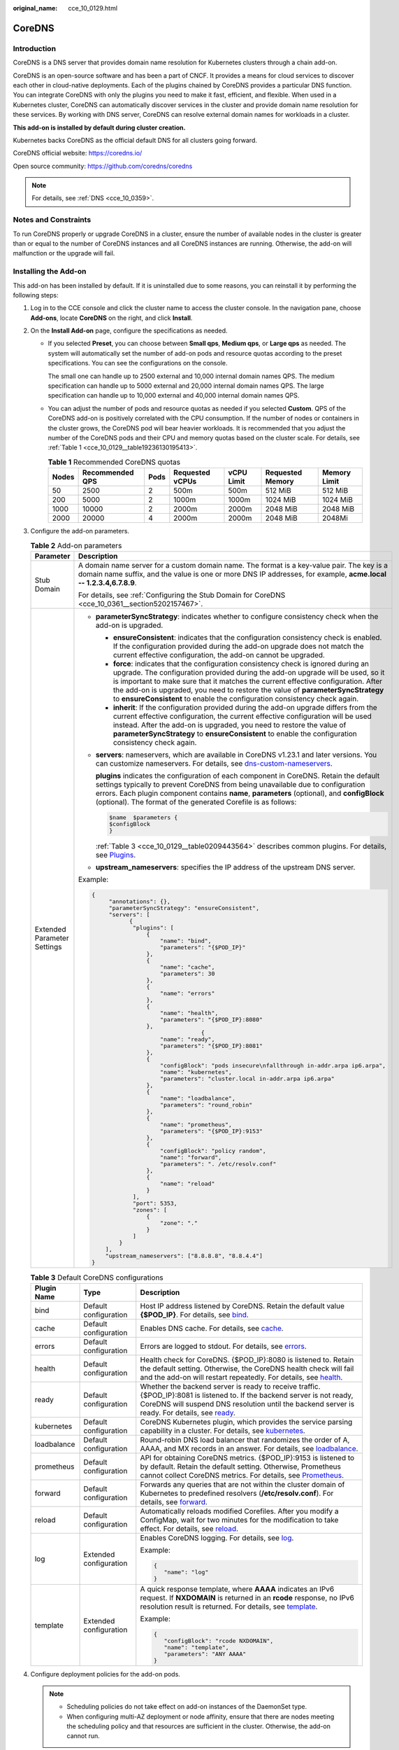 :original_name: cce_10_0129.html

.. _cce_10_0129:

CoreDNS
=======

Introduction
------------

CoreDNS is a DNS server that provides domain name resolution for Kubernetes clusters through a chain add-on.

CoreDNS is an open-source software and has been a part of CNCF. It provides a means for cloud services to discover each other in cloud-native deployments. Each of the plugins chained by CoreDNS provides a particular DNS function. You can integrate CoreDNS with only the plugins you need to make it fast, efficient, and flexible. When used in a Kubernetes cluster, CoreDNS can automatically discover services in the cluster and provide domain name resolution for these services. By working with DNS server, CoreDNS can resolve external domain names for workloads in a cluster.

**This add-on is installed by default during cluster creation.**

Kubernetes backs CoreDNS as the official default DNS for all clusters going forward.

CoreDNS official website: https://coredns.io/

Open source community: https://github.com/coredns/coredns

.. note::

   For details, see :ref:`DNS <cce_10_0359>`.

Notes and Constraints
---------------------

To run CoreDNS properly or upgrade CoreDNS in a cluster, ensure the number of available nodes in the cluster is greater than or equal to the number of CoreDNS instances and all CoreDNS instances are running. Otherwise, the add-on will malfunction or the upgrade will fail.

Installing the Add-on
---------------------

This add-on has been installed by default. If it is uninstalled due to some reasons, you can reinstall it by performing the following steps:

#. Log in to the CCE console and click the cluster name to access the cluster console. In the navigation pane, choose **Add-ons**, locate **CoreDNS** on the right, and click **Install**.

#. On the **Install Add-on** page, configure the specifications as needed.

   -  If you selected **Preset**, you can choose between **Small qps**, **Medium qps**, or **Large qps** as needed. The system will automatically set the number of add-on pods and resource quotas according to the preset specifications. You can see the configurations on the console.

      The small one can handle up to 2500 external and 10,000 internal domain names QPS. The medium specification can handle up to 5000 external and 20,000 internal domain names QPS. The large specification can handle up to 10,000 external and 40,000 internal domain names QPS.

   -  You can adjust the number of pods and resource quotas as needed if you selected **Custom**. QPS of the CoreDNS add-on is positively correlated with the CPU consumption. If the number of nodes or containers in the cluster grows, the CoreDNS pod will bear heavier workloads. It is recommended that you adjust the number of the CoreDNS pods and their CPU and memory quotas based on the cluster scale. For details, see :ref:`Table 1 <cce_10_0129__table19236130195413>`.

      .. _cce_10_0129__table19236130195413:

      .. table:: **Table 1** Recommended CoreDNS quotas

         +-------+-----------------+------+-----------------+------------+------------------+--------------+
         | Nodes | Recommended QPS | Pods | Requested vCPUs | vCPU Limit | Requested Memory | Memory Limit |
         +=======+=================+======+=================+============+==================+==============+
         | 50    | 2500            | 2    | 500m            | 500m       | 512 MiB          | 512 MiB      |
         +-------+-----------------+------+-----------------+------------+------------------+--------------+
         | 200   | 5000            | 2    | 1000m           | 1000m      | 1024 MiB         | 1024 MiB     |
         +-------+-----------------+------+-----------------+------------+------------------+--------------+
         | 1000  | 10000           | 2    | 2000m           | 2000m      | 2048 MiB         | 2048 MiB     |
         +-------+-----------------+------+-----------------+------------+------------------+--------------+
         | 2000  | 20000           | 4    | 2000m           | 2000m      | 2048 MiB         | 2048Mi       |
         +-------+-----------------+------+-----------------+------------+------------------+--------------+

#. Configure the add-on parameters.

   .. table:: **Table 2** Add-on parameters

      +-----------------------------------+---------------------------------------------------------------------------------------------------------------------------------------------------------------------------------------------------------------------------------------------------------------------------------------------------------------------------------------------------------------------------------------------------------------------------------+
      | Parameter                         | Description                                                                                                                                                                                                                                                                                                                                                                                                                     |
      +===================================+=================================================================================================================================================================================================================================================================================================================================================================================================================================+
      | Stub Domain                       | A domain name server for a custom domain name. The format is a key-value pair. The key is a domain name suffix, and the value is one or more DNS IP addresses, for example, **acme.local -- 1.2.3.4,6.7.8.9**.                                                                                                                                                                                                                  |
      |                                   |                                                                                                                                                                                                                                                                                                                                                                                                                                 |
      |                                   | For details, see :ref:`Configuring the Stub Domain for CoreDNS <cce_10_0361__section5202157467>`.                                                                                                                                                                                                                                                                                                                               |
      +-----------------------------------+---------------------------------------------------------------------------------------------------------------------------------------------------------------------------------------------------------------------------------------------------------------------------------------------------------------------------------------------------------------------------------------------------------------------------------+
      | Extended Parameter Settings       | -  **parameterSyncStrategy**: indicates whether to configure consistency check when the add-on is upgraded.                                                                                                                                                                                                                                                                                                                     |
      |                                   |                                                                                                                                                                                                                                                                                                                                                                                                                                 |
      |                                   |    -  **ensureConsistent**: indicates that the configuration consistency check is enabled. If the configuration provided during the add-on upgrade does not match the current effective configuration, the add-on cannot be upgraded.                                                                                                                                                                                           |
      |                                   |    -  **force**: indicates that the configuration consistency check is ignored during an upgrade. The configuration provided during the add-on upgrade will be used, so it is important to make sure that it matches the current effective configuration. After the add-on is upgraded, you need to restore the value of **parameterSyncStrategy** to **ensureConsistent** to enable the configuration consistency check again. |
      |                                   |    -  **inherit**: If the configuration provided during the add-on upgrade differs from the current effective configuration, the current effective configuration will be used instead. After the add-on is upgraded, you need to restore the value of **parameterSyncStrategy** to **ensureConsistent** to enable the configuration consistency check again.                                                                    |
      |                                   |                                                                                                                                                                                                                                                                                                                                                                                                                                 |
      |                                   | -  **servers**: nameservers, which are available in CoreDNS v1.23.1 and later versions. You can customize nameservers. For details, see `dns-custom-nameservers <https://kubernetes.io/docs/tasks/administer-cluster/dns-custom-nameservers>`__.                                                                                                                                                                                |
      |                                   |                                                                                                                                                                                                                                                                                                                                                                                                                                 |
      |                                   |    **plugins** indicates the configuration of each component in CoreDNS. Retain the default settings typically to prevent CoreDNS from being unavailable due to configuration errors. Each plugin component contains **name**, **parameters** (optional), and **configBlock** (optional). The format of the generated Corefile is as follows:                                                                                   |
      |                                   |                                                                                                                                                                                                                                                                                                                                                                                                                                 |
      |                                   |    .. code-block::                                                                                                                                                                                                                                                                                                                                                                                                              |
      |                                   |                                                                                                                                                                                                                                                                                                                                                                                                                                 |
      |                                   |       $name  $parameters {                                                                                                                                                                                                                                                                                                                                                                                                      |
      |                                   |       $configBlock                                                                                                                                                                                                                                                                                                                                                                                                              |
      |                                   |       }                                                                                                                                                                                                                                                                                                                                                                                                                         |
      |                                   |                                                                                                                                                                                                                                                                                                                                                                                                                                 |
      |                                   |    :ref:`Table 3 <cce_10_0129__table0209443564>` describes common plugins. For details, see `Plugins <https://coredns.io/plugins/>`__.                                                                                                                                                                                                                                                                                          |
      |                                   |                                                                                                                                                                                                                                                                                                                                                                                                                                 |
      |                                   | -  **upstream_nameservers**: specifies the IP address of the upstream DNS server.                                                                                                                                                                                                                                                                                                                                               |
      |                                   |                                                                                                                                                                                                                                                                                                                                                                                                                                 |
      |                                   | Example:                                                                                                                                                                                                                                                                                                                                                                                                                        |
      |                                   |                                                                                                                                                                                                                                                                                                                                                                                                                                 |
      |                                   | .. code-block::                                                                                                                                                                                                                                                                                                                                                                                                                 |
      |                                   |                                                                                                                                                                                                                                                                                                                                                                                                                                 |
      |                                   |    {                                                                                                                                                                                                                                                                                                                                                                                                                            |
      |                                   |         "annotations": {},                                                                                                                                                                                                                                                                                                                                                                                                      |
      |                                   |         "parameterSyncStrategy": "ensureConsistent",                                                                                                                                                                                                                                                                                                                                                                            |
      |                                   |         "servers": [                                                                                                                                                                                                                                                                                                                                                                                                            |
      |                                   |               {                                                                                                                                                                                                                                                                                                                                                                                                                 |
      |                                   |                "plugins": [                                                                                                                                                                                                                                                                                                                                                                                                     |
      |                                   |                    {                                                                                                                                                                                                                                                                                                                                                                                                            |
      |                                   |                        "name": "bind",                                                                                                                                                                                                                                                                                                                                                                                          |
      |                                   |                        "parameters": "{$POD_IP}"                                                                                                                                                                                                                                                                                                                                                                                |
      |                                   |                    },                                                                                                                                                                                                                                                                                                                                                                                                           |
      |                                   |                    {                                                                                                                                                                                                                                                                                                                                                                                                            |
      |                                   |                        "name": "cache",                                                                                                                                                                                                                                                                                                                                                                                         |
      |                                   |                        "parameters": 30                                                                                                                                                                                                                                                                                                                                                                                         |
      |                                   |                    },                                                                                                                                                                                                                                                                                                                                                                                                           |
      |                                   |                    {                                                                                                                                                                                                                                                                                                                                                                                                            |
      |                                   |                        "name": "errors"                                                                                                                                                                                                                                                                                                                                                                                         |
      |                                   |                    },                                                                                                                                                                                                                                                                                                                                                                                                           |
      |                                   |                    {                                                                                                                                                                                                                                                                                                                                                                                                            |
      |                                   |                        "name": "health",                                                                                                                                                                                                                                                                                                                                                                                        |
      |                                   |                        "parameters": "{$POD_IP}:8080"                                                                                                                                                                                                                                                                                                                                                                           |
      |                                   |                    },                                                                                                                                                                                                                                                                                                                                                                                                           |
      |                                   |                                    {                                                                                                                                                                                                                                                                                                                                                                                            |
      |                                   |                        "name": "ready",                                                                                                                                                                                                                                                                                                                                                                                         |
      |                                   |                        "parameters": "{$POD_IP}:8081"                                                                                                                                                                                                                                                                                                                                                                           |
      |                                   |                    },                                                                                                                                                                                                                                                                                                                                                                                                           |
      |                                   |                    {                                                                                                                                                                                                                                                                                                                                                                                                            |
      |                                   |                        "configBlock": "pods insecure\nfallthrough in-addr.arpa ip6.arpa",                                                                                                                                                                                                                                                                                                                                       |
      |                                   |                        "name": "kubernetes",                                                                                                                                                                                                                                                                                                                                                                                    |
      |                                   |                        "parameters": "cluster.local in-addr.arpa ip6.arpa"                                                                                                                                                                                                                                                                                                                                                      |
      |                                   |                    },                                                                                                                                                                                                                                                                                                                                                                                                           |
      |                                   |                    {                                                                                                                                                                                                                                                                                                                                                                                                            |
      |                                   |                        "name": "loadbalance",                                                                                                                                                                                                                                                                                                                                                                                   |
      |                                   |                        "parameters": "round_robin"                                                                                                                                                                                                                                                                                                                                                                              |
      |                                   |                    },                                                                                                                                                                                                                                                                                                                                                                                                           |
      |                                   |                    {                                                                                                                                                                                                                                                                                                                                                                                                            |
      |                                   |                        "name": "prometheus",                                                                                                                                                                                                                                                                                                                                                                                    |
      |                                   |                        "parameters": "{$POD_IP}:9153"                                                                                                                                                                                                                                                                                                                                                                           |
      |                                   |                    },                                                                                                                                                                                                                                                                                                                                                                                                           |
      |                                   |                    {                                                                                                                                                                                                                                                                                                                                                                                                            |
      |                                   |                        "configBlock": "policy random",                                                                                                                                                                                                                                                                                                                                                                          |
      |                                   |                        "name": "forward",                                                                                                                                                                                                                                                                                                                                                                                       |
      |                                   |                        "parameters": ". /etc/resolv.conf"                                                                                                                                                                                                                                                                                                                                                                       |
      |                                   |                    },                                                                                                                                                                                                                                                                                                                                                                                                           |
      |                                   |                    {                                                                                                                                                                                                                                                                                                                                                                                                            |
      |                                   |                        "name": "reload"                                                                                                                                                                                                                                                                                                                                                                                         |
      |                                   |                    }                                                                                                                                                                                                                                                                                                                                                                                                            |
      |                                   |                ],                                                                                                                                                                                                                                                                                                                                                                                                               |
      |                                   |                "port": 5353,                                                                                                                                                                                                                                                                                                                                                                                                    |
      |                                   |                "zones": [                                                                                                                                                                                                                                                                                                                                                                                                       |
      |                                   |                    {                                                                                                                                                                                                                                                                                                                                                                                                            |
      |                                   |                        "zone": "."                                                                                                                                                                                                                                                                                                                                                                                              |
      |                                   |                    }                                                                                                                                                                                                                                                                                                                                                                                                            |
      |                                   |                ]                                                                                                                                                                                                                                                                                                                                                                                                                |
      |                                   |            }                                                                                                                                                                                                                                                                                                                                                                                                                    |
      |                                   |        ],                                                                                                                                                                                                                                                                                                                                                                                                                       |
      |                                   |        "upstream_nameservers": ["8.8.8.8", "8.8.4.4"]                                                                                                                                                                                                                                                                                                                                                                           |
      |                                   |    }                                                                                                                                                                                                                                                                                                                                                                                                                            |
      +-----------------------------------+---------------------------------------------------------------------------------------------------------------------------------------------------------------------------------------------------------------------------------------------------------------------------------------------------------------------------------------------------------------------------------------------------------------------------------+

   .. _cce_10_0129__table0209443564:

   .. table:: **Table 3** Default CoreDNS configurations

      +-----------------------+------------------------+-------------------------------------------------------------------------------------------------------------------------------------------------------------------------------------------------------------------------------------------------------------------+
      | Plugin Name           | Type                   | Description                                                                                                                                                                                                                                                       |
      +=======================+========================+===================================================================================================================================================================================================================================================================+
      | bind                  | Default configuration  | Host IP address listened by CoreDNS. Retain the default value **{$POD_IP}**. For details, see `bind <https://coredns.io/plugins/bind/>`__.                                                                                                                        |
      +-----------------------+------------------------+-------------------------------------------------------------------------------------------------------------------------------------------------------------------------------------------------------------------------------------------------------------------+
      | cache                 | Default configuration  | Enables DNS cache. For details, see `cache <https://coredns.io/plugins/cache/>`__.                                                                                                                                                                                |
      +-----------------------+------------------------+-------------------------------------------------------------------------------------------------------------------------------------------------------------------------------------------------------------------------------------------------------------------+
      | errors                | Default configuration  | Errors are logged to stdout. For details, see `errors <https://coredns.io/plugins/errors/>`__.                                                                                                                                                                    |
      +-----------------------+------------------------+-------------------------------------------------------------------------------------------------------------------------------------------------------------------------------------------------------------------------------------------------------------------+
      | health                | Default configuration  | Health check for CoreDNS. {$POD_IP}:8080 is listened to. Retain the default setting. Otherwise, the CoreDNS health check will fail and the add-on will restart repeatedly. For details, see `health <https://coredns.io/plugins/health/>`__.                      |
      +-----------------------+------------------------+-------------------------------------------------------------------------------------------------------------------------------------------------------------------------------------------------------------------------------------------------------------------+
      | ready                 | Default configuration  | Whether the backend server is ready to receive traffic. {$POD_IP}:8081 is listened to. If the backend server is not ready, CoreDNS will suspend DNS resolution until the backend server is ready. For details, see `ready <https://coredns.io/plugins/ready/>`__. |
      +-----------------------+------------------------+-------------------------------------------------------------------------------------------------------------------------------------------------------------------------------------------------------------------------------------------------------------------+
      | kubernetes            | Default configuration  | CoreDNS Kubernetes plugin, which provides the service parsing capability in a cluster. For details, see `kubernetes <https://coredns.io/plugins/kubernetes/>`__.                                                                                                  |
      +-----------------------+------------------------+-------------------------------------------------------------------------------------------------------------------------------------------------------------------------------------------------------------------------------------------------------------------+
      | loadbalance           | Default configuration  | Round-robin DNS load balancer that randomizes the order of A, AAAA, and MX records in an answer. For details, see `loadbalance <https://coredns.io/plugins/loadbalance/>`__.                                                                                      |
      +-----------------------+------------------------+-------------------------------------------------------------------------------------------------------------------------------------------------------------------------------------------------------------------------------------------------------------------+
      | prometheus            | Default configuration  | API for obtaining CoreDNS metrics. {$POD_IP}:9153 is listened to by default. Retain the default setting. Otherwise, Prometheus cannot collect CoreDNS metrics. For details, see `Prometheus <https://coredns.io/plugins/metrics/>`__.                             |
      +-----------------------+------------------------+-------------------------------------------------------------------------------------------------------------------------------------------------------------------------------------------------------------------------------------------------------------------+
      | forward               | Default configuration  | Forwards any queries that are not within the cluster domain of Kubernetes to predefined resolvers (**/etc/resolv.conf**). For details, see `forward <https://coredns.io/plugins/forward/>`__.                                                                     |
      +-----------------------+------------------------+-------------------------------------------------------------------------------------------------------------------------------------------------------------------------------------------------------------------------------------------------------------------+
      | reload                | Default configuration  | Automatically reloads modified Corefiles. After you modify a ConfigMap, wait for two minutes for the modification to take effect. For details, see `reload <https://coredns.io/plugins/reload/>`__.                                                               |
      +-----------------------+------------------------+-------------------------------------------------------------------------------------------------------------------------------------------------------------------------------------------------------------------------------------------------------------------+
      | log                   | Extended configuration | Enables CoreDNS logging. For details, see `log <https://coredns.io/plugins/log/>`__.                                                                                                                                                                              |
      |                       |                        |                                                                                                                                                                                                                                                                   |
      |                       |                        | Example:                                                                                                                                                                                                                                                          |
      |                       |                        |                                                                                                                                                                                                                                                                   |
      |                       |                        | .. code-block::                                                                                                                                                                                                                                                   |
      |                       |                        |                                                                                                                                                                                                                                                                   |
      |                       |                        |    {                                                                                                                                                                                                                                                              |
      |                       |                        |       "name": "log"                                                                                                                                                                                                                                               |
      |                       |                        |    }                                                                                                                                                                                                                                                              |
      +-----------------------+------------------------+-------------------------------------------------------------------------------------------------------------------------------------------------------------------------------------------------------------------------------------------------------------------+
      | template              | Extended configuration | A quick response template, where **AAAA** indicates an IPv6 request. If **NXDOMAIN** is returned in an **rcode** response, no IPv6 resolution result is returned. For details, see `template <https://coredns.io/plugins/template/>`__.                           |
      |                       |                        |                                                                                                                                                                                                                                                                   |
      |                       |                        | Example:                                                                                                                                                                                                                                                          |
      |                       |                        |                                                                                                                                                                                                                                                                   |
      |                       |                        | .. code-block::                                                                                                                                                                                                                                                   |
      |                       |                        |                                                                                                                                                                                                                                                                   |
      |                       |                        |    {                                                                                                                                                                                                                                                              |
      |                       |                        |       "configBlock": "rcode NXDOMAIN",                                                                                                                                                                                                                            |
      |                       |                        |       "name": "template",                                                                                                                                                                                                                                         |
      |                       |                        |       "parameters": "ANY AAAA"                                                                                                                                                                                                                                    |
      |                       |                        |    }                                                                                                                                                                                                                                                              |
      +-----------------------+------------------------+-------------------------------------------------------------------------------------------------------------------------------------------------------------------------------------------------------------------------------------------------------------------+

#. Configure deployment policies for the add-on pods.

   .. note::

      -  Scheduling policies do not take effect on add-on instances of the DaemonSet type.
      -  When configuring multi-AZ deployment or node affinity, ensure that there are nodes meeting the scheduling policy and that resources are sufficient in the cluster. Otherwise, the add-on cannot run.

   .. table:: **Table 4** Configurations for add-on scheduling

      +-----------------------------------+------------------------------------------------------------------------------------------------------------------------------------------------------------------------------------------------------------------------------------------------------------------------------------------------------------------------------------------------------------------------------------------------------------------------------------------------+
      | Parameter                         | Description                                                                                                                                                                                                                                                                                                                                                                                                                                    |
      +===================================+================================================================================================================================================================================================================================================================================================================================================================================================================================================+
      | Multi-AZ Deployment               | -  **Preferred**: Deployment pods of the add-on will be preferentially scheduled to nodes in different AZs. If all the nodes in the cluster are deployed in the same AZ, the pods will be scheduled to different nodes in that AZ.                                                                                                                                                                                                             |
      |                                   | -  **Equivalent mode**: Deployment pods of the add-on are evenly scheduled to the nodes in the cluster in each AZ. If a new AZ is added, you are advised to increase add-on pods for cross-AZ HA deployment. With the Equivalent multi-AZ deployment, the difference between the number of add-on pods in different AZs will be less than or equal to 1. If resources in one of the AZs are insufficient, pods cannot be scheduled to that AZ. |
      |                                   | -  **Forcible**: Deployment pods of the add-on are forcibly scheduled to nodes in different AZs. There can be at most one pod in each AZ. If nodes in a cluster are not in different AZs, some add-on pods cannot run properly. If a node is faulty, add-on pods on it may fail to be migrated.                                                                                                                                                |
      +-----------------------------------+------------------------------------------------------------------------------------------------------------------------------------------------------------------------------------------------------------------------------------------------------------------------------------------------------------------------------------------------------------------------------------------------------------------------------------------------+
      | Node Affinity                     | -  **Not configured**: Node affinity is disabled for the add-on.                                                                                                                                                                                                                                                                                                                                                                               |
      |                                   |                                                                                                                                                                                                                                                                                                                                                                                                                                                |
      |                                   | -  **Specify node**: Specify the nodes where the add-on is deployed. If you do not specify the nodes, the add-on will be randomly scheduled based on the default cluster scheduling policy.                                                                                                                                                                                                                                                    |
      |                                   |                                                                                                                                                                                                                                                                                                                                                                                                                                                |
      |                                   | -  **Specify node pool**: Specify the node pool where the add-on is deployed. If you do not specify the node pool, the add-on will be randomly scheduled based on the default cluster scheduling policy.                                                                                                                                                                                                                                       |
      |                                   |                                                                                                                                                                                                                                                                                                                                                                                                                                                |
      |                                   | -  **Customize affinity**: Enter the labels of the nodes where the add-on is to be deployed for more flexible scheduling policies. If you do not specify node labels, the add-on will be randomly scheduled based on the default cluster scheduling policy.                                                                                                                                                                                    |
      |                                   |                                                                                                                                                                                                                                                                                                                                                                                                                                                |
      |                                   |    If multiple custom affinity policies are configured, ensure that there are nodes that meet all the affinity policies in the cluster. Otherwise, the add-on cannot run.                                                                                                                                                                                                                                                                      |
      +-----------------------------------+------------------------------------------------------------------------------------------------------------------------------------------------------------------------------------------------------------------------------------------------------------------------------------------------------------------------------------------------------------------------------------------------------------------------------------------------+
      | Toleration                        | Using both taints and tolerations allows (not forcibly) the add-on Deployment to be scheduled to a node with the matching taints, and controls the Deployment eviction policies after the node where the Deployment is located is tainted.                                                                                                                                                                                                     |
      |                                   |                                                                                                                                                                                                                                                                                                                                                                                                                                                |
      |                                   | The add-on adds the default tolerance policy for the **node.kubernetes.io/not-ready** and **node.kubernetes.io/unreachable** taints, respectively. The tolerance time window is 60s.                                                                                                                                                                                                                                                           |
      |                                   |                                                                                                                                                                                                                                                                                                                                                                                                                                                |
      |                                   | For details, see :ref:`Configuring Tolerance Policies <cce_10_0728>`.                                                                                                                                                                                                                                                                                                                                                                          |
      +-----------------------------------+------------------------------------------------------------------------------------------------------------------------------------------------------------------------------------------------------------------------------------------------------------------------------------------------------------------------------------------------------------------------------------------------------------------------------------------------+

#. Click **Install**.

Configuring CoreDNS Using Corefile
----------------------------------

.. note::

   The Corefile view configuration is not available during CoreDNS installation. This configuration is supported only when you are editing or upgrading the add-on.

#. Log in to the CCE console and click the cluster name to access the cluster console. In the navigation pane, choose **Add-ons**, locate **CoreDNS** on the right, and click **Edit**.

#. In the **Parameters** area, select whether to switch to the **Corefile View** (supported by add-on 1.30.3 and later versions).

   Once the function is enabled, the ConfigMap of CoreDNS in the kube-system namespace will be directly configured in the Corefile format. Any existing stub domain configurations and parameters such as **parameterSyncStrategy**, **servers**, and **upstream_nameservers** in the advanced configuration will no longer be in effect. It is important to verify that the Corefile configuration is accurate.

   For description of the Corefile format, see `Configuration <https://coredns.io/manual/toc/#configuration>`__.

   .. note::

      -  Once the Corefile view is disabled, the ConfigMap of CoreDNS will continue to be configured based on to the stub domain configurations and parameters such as **parameterSyncStrategy**, **servers**, and **upstream_nameservers** in the advanced configuration. It is important to verify that the configuration is correct during the function switchover.
      -  Once the Corefile view is enabled, the add-on can be upgraded. However, if the Corefile view is disabled again, the add-on upgrade will override the current configurations. To complete the upgrade, **parameterSyncStrategy** must be set to either **force** or **inherit**.
      -  Once the Corefile configuration is modified, simply wait for CoreDNS' reload mechanism to automatically update the configuration. This typically takes about 10 seconds for the changes to take effect.

#. After editing the Corefile, click **OK**.

Components
----------

.. table:: **Table 5** Add-on components

   ========= ======================= =============
   Component Description             Resource Type
   ========= ======================= =============
   CoreDNS   DNS server for clusters Deployment
   ========= ======================= =============

How Does Domain Name Resolution Work in Kubernetes?
---------------------------------------------------

DNS policies can be configured for each pod. Kubernetes supports DNS policies **Default**, **ClusterFirst**, **ClusterFirstWithHostNet**, and **None**. For details, see `DNS for Services and Pods <https://kubernetes.io/docs/concepts/services-networking/dns-pod-service/>`__. These policies are specified in the **dnsPolicy** field in the pod-specific.

-  **Default**: Pods inherit the name resolution configuration from the node that the pods run on. The custom upstream DNS server and the stub domain cannot be used together with this policy.
-  **ClusterFirst**: Any DNS query that does not match the configured cluster domain suffix, such as **www.kubernetes.io**, is forwarded to the upstream name server inherited from the node. Cluster administrators may have extra stub domains and upstream DNS servers configured.
-  **ClusterFirstWithHostNet**: For pods running with hostNetwork, set its DNS policy **ClusterFirstWithHostNet**.
-  **None**: It allows a pod to ignore DNS settings from the Kubernetes environment. All DNS settings are supposed to be provided using the **dnsPolicy** field in the pod-specific.

.. note::

   -  Clusters of Kubernetes v1.10 and later support **Default**, **ClusterFirst**, **ClusterFirstWithHostNet**, and **None**. Clusters earlier than Kubernetes v1.10 support only **Default**, **ClusterFirst**, and **ClusterFirstWithHostNet**.
   -  **Default** is not the default DNS policy. If **dnsPolicy** is not explicitly specified, **ClusterFirst** is used.

**Routing**

**Without stub domain configurations**: Any query that does not match the configured cluster domain suffix, such as **www.kubernetes.io**, is forwarded to the upstream DNS server inherited from the node.

**With stub domain configurations**: If stub domains and upstream DNS servers are configured, DNS queries are routed according to the following flow:

#. The query is first sent to the DNS caching layer in CoreDNS.
#. From the caching layer, the suffix of the request is examined and then the request is forwarded to the corresponding DNS:

   -  Names with the cluster suffix, for example, **.cluster.local**: The request is sent to CoreDNS.

   -  Names with the stub domain suffix, for example, **.acme.local**: The request is sent to the configured custom DNS resolver that listens, for example, on 1.2.3.4.
   -  Names that do not match the suffix (for example, **widget.com**): The request is forwarded to the upstream DNS.


.. figure:: /_static/images/en-us_image_0000002065638938.png
   :alt: **Figure 1** Routing

   **Figure 1** Routing

Change History
--------------

.. table:: **Table 6** Release history

   +-----------------+---------------------------+---------------------------------------------------------------------------------+----------------------------------------------------------------------+
   | Add-on Version  | Supported Cluster Version | New Feature                                                                     | Community Version                                                    |
   +=================+===========================+=================================================================================+======================================================================+
   | 1.30.6          | v1.21                     | -  Supported Corefile configurations.                                           | `1.10.1 <https://github.com/coredns/coredns/releases/tag/v1.10.1>`__ |
   |                 |                           | -  CCE clusters 1.30 are supported.                                             |                                                                      |
   |                 | v1.23                     |                                                                                 |                                                                      |
   |                 |                           |                                                                                 |                                                                      |
   |                 | v1.25                     |                                                                                 |                                                                      |
   |                 |                           |                                                                                 |                                                                      |
   |                 | v1.27                     |                                                                                 |                                                                      |
   |                 |                           |                                                                                 |                                                                      |
   |                 | v1.28                     |                                                                                 |                                                                      |
   |                 |                           |                                                                                 |                                                                      |
   |                 | v1.29                     |                                                                                 |                                                                      |
   |                 |                           |                                                                                 |                                                                      |
   |                 | v1.30                     |                                                                                 |                                                                      |
   +-----------------+---------------------------+---------------------------------------------------------------------------------+----------------------------------------------------------------------+
   | 1.29.4          | v1.21                     | CCE clusters 1.29 are supported.                                                | `1.10.1 <https://github.com/coredns/coredns/releases/tag/v1.10.1>`__ |
   |                 |                           |                                                                                 |                                                                      |
   |                 | v1.23                     |                                                                                 |                                                                      |
   |                 |                           |                                                                                 |                                                                      |
   |                 | v1.25                     |                                                                                 |                                                                      |
   |                 |                           |                                                                                 |                                                                      |
   |                 | v1.27                     |                                                                                 |                                                                      |
   |                 |                           |                                                                                 |                                                                      |
   |                 | v1.28                     |                                                                                 |                                                                      |
   |                 |                           |                                                                                 |                                                                      |
   |                 | v1.29                     |                                                                                 |                                                                      |
   +-----------------+---------------------------+---------------------------------------------------------------------------------+----------------------------------------------------------------------+
   | 1.28.7          | v1.21                     | Supported hot module replacement. Rolling upgrade is not required.              | `1.10.1 <https://github.com/coredns/coredns/releases/tag/v1.10.1>`__ |
   |                 |                           |                                                                                 |                                                                      |
   |                 | v1.23                     |                                                                                 |                                                                      |
   |                 |                           |                                                                                 |                                                                      |
   |                 | v1.25                     |                                                                                 |                                                                      |
   |                 |                           |                                                                                 |                                                                      |
   |                 | v1.27                     |                                                                                 |                                                                      |
   |                 |                           |                                                                                 |                                                                      |
   |                 | v1.28                     |                                                                                 |                                                                      |
   +-----------------+---------------------------+---------------------------------------------------------------------------------+----------------------------------------------------------------------+
   | 1.28.5          | v1.21                     | Fixed some issues.                                                              | `1.10.1 <https://github.com/coredns/coredns/releases/tag/v1.10.1>`__ |
   |                 |                           |                                                                                 |                                                                      |
   |                 | v1.23                     |                                                                                 |                                                                      |
   |                 |                           |                                                                                 |                                                                      |
   |                 | v1.25                     |                                                                                 |                                                                      |
   |                 |                           |                                                                                 |                                                                      |
   |                 | v1.27                     |                                                                                 |                                                                      |
   |                 |                           |                                                                                 |                                                                      |
   |                 | v1.28                     |                                                                                 |                                                                      |
   +-----------------+---------------------------+---------------------------------------------------------------------------------+----------------------------------------------------------------------+
   | 1.28.4          | v1.21                     | CCE clusters 1.28 are supported.                                                | `1.10.1 <https://github.com/coredns/coredns/releases/tag/v1.10.1>`__ |
   |                 |                           |                                                                                 |                                                                      |
   |                 | v1.23                     |                                                                                 |                                                                      |
   |                 |                           |                                                                                 |                                                                      |
   |                 | v1.25                     |                                                                                 |                                                                      |
   |                 |                           |                                                                                 |                                                                      |
   |                 | v1.27                     |                                                                                 |                                                                      |
   |                 |                           |                                                                                 |                                                                      |
   |                 | v1.28                     |                                                                                 |                                                                      |
   +-----------------+---------------------------+---------------------------------------------------------------------------------+----------------------------------------------------------------------+
   | 1.27.4          | v1.19                     | None                                                                            | `1.10.1 <https://github.com/coredns/coredns/releases/tag/v1.10.1>`__ |
   |                 |                           |                                                                                 |                                                                      |
   |                 | v1.21                     |                                                                                 |                                                                      |
   |                 |                           |                                                                                 |                                                                      |
   |                 | v1.23                     |                                                                                 |                                                                      |
   |                 |                           |                                                                                 |                                                                      |
   |                 | v1.25                     |                                                                                 |                                                                      |
   |                 |                           |                                                                                 |                                                                      |
   |                 | v1.27                     |                                                                                 |                                                                      |
   +-----------------+---------------------------+---------------------------------------------------------------------------------+----------------------------------------------------------------------+
   | 1.25.11         | v1.19                     | -  Supported anti-affinity scheduling of add-on pods on nodes in different AZs. | `1.10.1 <https://github.com/coredns/coredns/releases/tag/v1.10.1>`__ |
   |                 |                           | -  Upgrades to its community version 1.10.1.                                    |                                                                      |
   |                 | v1.21                     |                                                                                 |                                                                      |
   |                 |                           |                                                                                 |                                                                      |
   |                 | v1.23                     |                                                                                 |                                                                      |
   |                 |                           |                                                                                 |                                                                      |
   |                 | v1.25                     |                                                                                 |                                                                      |
   +-----------------+---------------------------+---------------------------------------------------------------------------------+----------------------------------------------------------------------+
   | 1.25.1          | v1.19                     | CCE clusters 1.25 are supported.                                                | `1.8.4 <https://github.com/coredns/coredns/releases/tag/v1.8.4>`__   |
   |                 |                           |                                                                                 |                                                                      |
   |                 | v1.21                     |                                                                                 |                                                                      |
   |                 |                           |                                                                                 |                                                                      |
   |                 | v1.23                     |                                                                                 |                                                                      |
   |                 |                           |                                                                                 |                                                                      |
   |                 | v1.25                     |                                                                                 |                                                                      |
   +-----------------+---------------------------+---------------------------------------------------------------------------------+----------------------------------------------------------------------+
   | 1.23.3          | v1.15                     | Regular upgrade of add-on dependencies                                          | `1.8.4 <https://github.com/coredns/coredns/releases/tag/v1.8.4>`__   |
   |                 |                           |                                                                                 |                                                                      |
   |                 | v1.17                     |                                                                                 |                                                                      |
   |                 |                           |                                                                                 |                                                                      |
   |                 | v1.19                     |                                                                                 |                                                                      |
   |                 |                           |                                                                                 |                                                                      |
   |                 | v1.21                     |                                                                                 |                                                                      |
   |                 |                           |                                                                                 |                                                                      |
   |                 | v1.23                     |                                                                                 |                                                                      |
   +-----------------+---------------------------+---------------------------------------------------------------------------------+----------------------------------------------------------------------+
   | 1.23.1          | v1.15                     | CCE clusters 1.23 are supported.                                                | `1.8.4 <https://github.com/coredns/coredns/releases/tag/v1.8.4>`__   |
   |                 |                           |                                                                                 |                                                                      |
   |                 | v1.17                     |                                                                                 |                                                                      |
   |                 |                           |                                                                                 |                                                                      |
   |                 | v1.19                     |                                                                                 |                                                                      |
   |                 |                           |                                                                                 |                                                                      |
   |                 | v1.21                     |                                                                                 |                                                                      |
   |                 |                           |                                                                                 |                                                                      |
   |                 | v1.23                     |                                                                                 |                                                                      |
   +-----------------+---------------------------+---------------------------------------------------------------------------------+----------------------------------------------------------------------+
   | 1.17.15         | v1.15                     | CCE clusters 1.21 are supported.                                                | `1.8.4 <https://github.com/coredns/coredns/releases/tag/v1.8.4>`__   |
   |                 |                           |                                                                                 |                                                                      |
   |                 | v1.17                     |                                                                                 |                                                                      |
   |                 |                           |                                                                                 |                                                                      |
   |                 | v1.19                     |                                                                                 |                                                                      |
   |                 |                           |                                                                                 |                                                                      |
   |                 | v1.21                     |                                                                                 |                                                                      |
   +-----------------+---------------------------+---------------------------------------------------------------------------------+----------------------------------------------------------------------+
   | 1.17.9          | v1.15                     | Regular upgrade of add-on dependencies                                          | `1.8.4 <https://github.com/coredns/coredns/releases/tag/v1.8.4>`__   |
   |                 |                           |                                                                                 |                                                                      |
   |                 | v1.17                     |                                                                                 |                                                                      |
   |                 |                           |                                                                                 |                                                                      |
   |                 | v1.19                     |                                                                                 |                                                                      |
   +-----------------+---------------------------+---------------------------------------------------------------------------------+----------------------------------------------------------------------+
   | 1.17.4          | v1.17                     | CCE clusters 1.19 are supported.                                                | `1.6.5 <https://github.com/coredns/coredns/releases/tag/v1.6.5>`__   |
   |                 |                           |                                                                                 |                                                                      |
   |                 | v1.19                     |                                                                                 |                                                                      |
   +-----------------+---------------------------+---------------------------------------------------------------------------------+----------------------------------------------------------------------+

